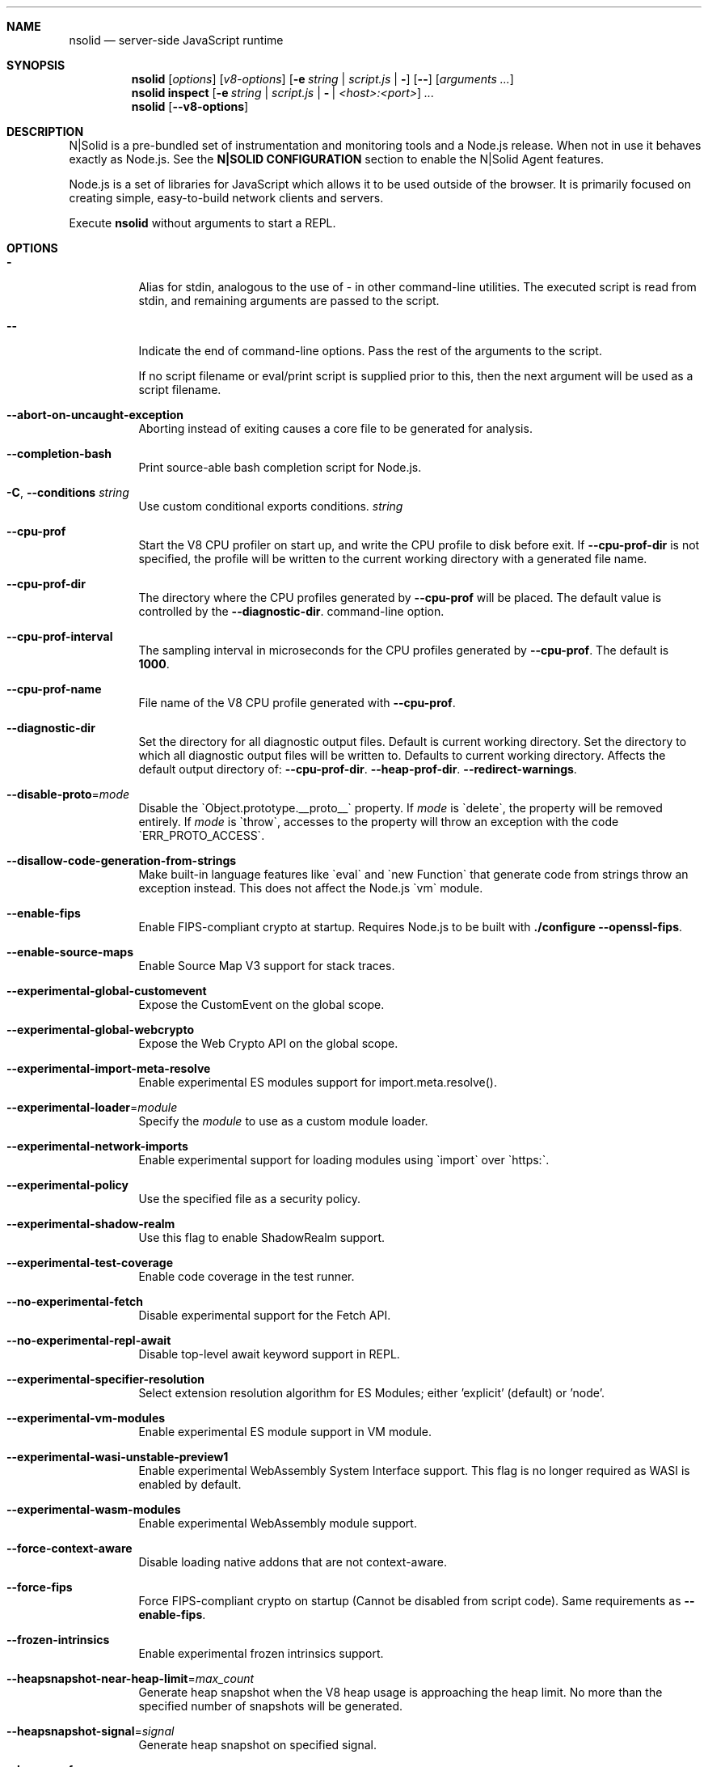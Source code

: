 .\"
.\" This manpage is written in mdoc(7).
.\"
.\" * Language reference:
.\"   https://man.openbsd.org/mdoc.7
.\"
.\" * Atom editor support:
.\"   https://atom.io/packages/language-roff
.\"
.\" * Linting changes:
.\"   mandoc -Wall -Tlint /path/to/this.file  # BSD
.\"   groff -w all -z /path/to/this.file      # GNU/Linux, macOS
.\"
.\"
.\" Before making changes, please note the following:
.\"
.\" * In Roff, each new sentence should begin on a new line. This gives
.\"   the Roff formatter better control over text-spacing, line-wrapping,
.\"   and paragraph justification.
.\"
.\" * Do not leave blank lines in the markup. If whitespace is desired
.\"   for readability, put a dot in the first column to indicate a null/empty
.\"   command. Comments and horizontal whitespace may optionally follow: each
.\"   of these lines are an example of a null command immediately followed by
.\"   a comment.
.\"
.\"======================================================================
.
.tr -\-^\(ha~\(ti`\(ga
.Dd 2019
.Dt NSOLID 1
.
.Sh NAME
.Nm nsolid
.Nd server-side JavaScript runtime
.
.\"======================================================================
.Sh SYNOPSIS
.Nm nsolid
.Op Ar options
.Op Ar v8-options
.Op Fl e Ar string | Ar script.js | Fl
.Op Fl -
.Op Ar arguments ...
.
.Nm nsolid
.Cm inspect
.Op Fl e Ar string | Ar script.js | Fl | Ar <host>:<port>
.Ar ...
.
.Nm nsolid
.Op Fl -v8-options
.
.\"======================================================================
.Sh DESCRIPTION
N|Solid is a pre-bundled set of instrumentation and monitoring tools and a Node.js release.
When not in use it behaves exactly as Node.js. See the
.Sy N|SOLID CONFIGURATION
section to enable the N|Solid Agent features.
.Pp
Node.js is a set of libraries for JavaScript which allows it to be used outside of the browser.
It is primarily focused on creating simple, easy-to-build network clients and servers.
.Pp
Execute
.Nm
without arguments to start a REPL.
.
.Sh OPTIONS
.Bl -tag -width 6n
.It Sy -
Alias for stdin, analogous to the use of - in other command-line utilities.
The executed script is read from stdin, and remaining arguments are passed to the script.
.
.It Fl -
Indicate the end of command-line options.
Pass the rest of the arguments to the script.
.Pp
If no script filename or eval/print script is supplied prior to this, then
the next argument will be used as a script filename.
.
.It Fl -abort-on-uncaught-exception
Aborting instead of exiting causes a core file to be generated for analysis.
.
.It Fl -completion-bash
Print source-able bash completion script for Node.js.
.
.It Fl C , Fl -conditions Ar string
Use custom conditional exports conditions.
.Ar string
.
.It Fl -cpu-prof
Start the V8 CPU profiler on start up, and write the CPU profile to disk
before exit. If
.Fl -cpu-prof-dir
is not specified, the profile will be written to the current working directory
with a generated file name.
.
.It Fl -cpu-prof-dir
The directory where the CPU profiles generated by
.Fl -cpu-prof
will be placed.
The default value is controlled by the
.Fl -diagnostic-dir .
command-line option.
.
.It Fl -cpu-prof-interval
The sampling interval in microseconds for the CPU profiles generated by
.Fl -cpu-prof .
The default is
.Sy 1000 .
.
.It Fl -cpu-prof-name
File name of the V8 CPU profile generated with
.Fl -cpu-prof .
.
.It Fl -diagnostic-dir
Set the directory for all diagnostic output files.
Default is current working directory.
Set the directory to which all diagnostic output files will be written to.
Defaults to current working directory.
.
Affects the default output directory of:
.Fl -cpu-prof-dir .
.Fl -heap-prof-dir .
.Fl -redirect-warnings .
.
.It Fl -disable-proto Ns = Ns Ar mode
Disable the `Object.prototype.__proto__` property. If
.Ar mode
is `delete`, the property will be removed entirely. If
.Ar mode
is `throw`, accesses to the property will throw an exception with the code
`ERR_PROTO_ACCESS`.
.
.It Fl -disallow-code-generation-from-strings
Make built-in language features like `eval` and `new Function` that generate
code from strings throw an exception instead. This does not affect the Node.js
`vm` module.
.
.It Fl -enable-fips
Enable FIPS-compliant crypto at startup.
Requires Node.js to be built with
.Sy ./configure --openssl-fips .
.
.It Fl -enable-source-maps
Enable Source Map V3 support for stack traces.
.
.It Fl -experimental-global-customevent
Expose the CustomEvent on the global scope.
.
.It Fl -experimental-global-webcrypto
Expose the Web Crypto API on the global scope.
.
.It Fl -experimental-import-meta-resolve
Enable experimental ES modules support for import.meta.resolve().
.
.It Fl -experimental-loader Ns = Ns Ar module
Specify the
.Ar module
to use as a custom module loader.
.
.It Fl -experimental-network-imports
Enable experimental support for loading modules using `import` over `https:`.
.
.It Fl -experimental-policy
Use the specified file as a security policy.
.
.It Fl -experimental-shadow-realm
Use this flag to enable ShadowRealm support.
.
.It Fl -experimental-test-coverage
Enable code coverage in the test runner.
.
.It Fl -no-experimental-fetch
Disable experimental support for the Fetch API.
.
.It Fl -no-experimental-repl-await
Disable top-level await keyword support in REPL.
.
.It Fl -experimental-specifier-resolution
Select extension resolution algorithm for ES Modules; either 'explicit' (default) or 'node'.
.
.It Fl -experimental-vm-modules
Enable experimental ES module support in VM module.
.
.It Fl -experimental-wasi-unstable-preview1
Enable experimental WebAssembly System Interface support. This
flag is no longer required as WASI is enabled by default.
.
.It Fl -experimental-wasm-modules
Enable experimental WebAssembly module support.
.
.It Fl -force-context-aware
Disable loading native addons that are not context-aware.
.
.It Fl -force-fips
Force FIPS-compliant crypto on startup
(Cannot be disabled from script code).
Same requirements as
.Fl -enable-fips .
.
.It Fl -frozen-intrinsics
Enable experimental frozen intrinsics support.
.
.It Fl -heapsnapshot-near-heap-limit Ns = Ns Ar max_count
Generate heap snapshot when the V8 heap usage is approaching the heap limit.
No more than the specified number of snapshots will be generated.
.
.It Fl -heapsnapshot-signal Ns = Ns Ar signal
Generate heap snapshot on specified signal.
.
.It Fl -heap-prof
Start the V8 heap profiler on start up, and write the heap profile to disk
before exit. If
.Fl -heap-prof-dir
is not specified, the profile will be written to the current working directory
with a generated file name.
.
.It Fl -heap-prof-dir
The directory where the heap profiles generated by
.Fl -heap-prof
will be placed.
The default value is controlled by the
.Fl -diagnostic-dir .
command-line option.
.
.It Fl -heap-prof-interval
The average sampling interval in bytes for the heap profiles generated by
.Fl -heap-prof .
The default is
.Sy 512 * 1024 .
.
.It Fl -heap-prof-name
File name of the V8 heap profile generated with
.Fl -heap-prof .
.
.It Fl -icu-data-dir Ns = Ns Ar file
Specify ICU data load path.
Overrides
.Ev NODE_ICU_DATA .
.
.It Fl -input-type Ns = Ns Ar type
Set the module resolution type for input via --eval, --print or STDIN.
.
.It Fl -inspect-brk Ns = Ns Ar [host:]port
Activate inspector on
.Ar host:port
and break at start of user script.
.
.It Fl -inspect-port Ns = Ns Ar [host:]port
Set the
.Ar host:port
to be used when the inspector is activated.
.
.It Fl -inspect-publish-uid=stderr,http
Specify how the inspector WebSocket URL is exposed.
Valid values are
.Sy stderr
and
.Sy http .
Default is
.Sy stderr,http .
.
.It Fl -inspect Ns = Ns Ar [host:]port
Activate inspector on
.Ar host:port .
Default is
.Sy 127.0.0.1:9229 .
.Pp
V8 Inspector integration allows attaching Chrome DevTools and IDEs to Node.js instances for debugging and profiling.
It uses the Chrome DevTools Protocol.
.
.It Fl -insecure-http-parser
Use an insecure HTTP parser that accepts invalid HTTP headers. This may allow
interoperability with non-conformant HTTP implementations. It may also allow
request smuggling and other HTTP attacks that rely on invalid headers being
accepted. Avoid using this option.
.
.It Fl -jitless
Disable runtime allocation of executable memory. This may be required on
some platforms for security reasons. It can also reduce attack surface on
other platforms, but the performance impact may be severe.
.
.Pp
This flag is inherited from V8 and is subject to change upstream. It may
disappear in a non-semver-major release.
.
.It Fl -max-http-header-size Ns = Ns Ar size
Specify the maximum size of HTTP headers in bytes. Defaults to 16 KiB.
.
.It Fl -napi-modules
This option is a no-op.
It is kept for compatibility.
.
.It Fl -no-deprecation
Silence deprecation warnings.
.
.It Fl -no-extra-info-on-fatal-exception
Hide extra information on fatal exception that causes exit.
.
.It Fl -no-force-async-hooks-checks
Disable runtime checks for `async_hooks`.
These will still be enabled dynamically when `async_hooks` is enabled.
.
.It Fl -no-addons
Disable the `node-addons` exports condition as well as disable loading native
addons. When `--no-addons` is specified, calling `process.dlopen` or requiring
a native C++ addon will fail and throw an exception.
.
.It Fl -no-global-search-paths
Do not search modules from global paths.
.
.It Fl -no-warnings
Silence all process warnings (including deprecations).
.
.It Fl -node-memory-debug
Enable extra debug checks for memory leaks in Node.js internals. This is
usually only useful for developers debugging Node.js itself.
.
.It Fl -openssl-config Ns = Ns Ar file
Load an OpenSSL configuration file on startup.
Among other uses, this can be used to enable FIPS-compliant crypto if Node.js is built with
.Sy ./configure --openssl-fips .
.
.It Fl -pending-deprecation
Emit pending deprecation warnings.
.
.It Fl -policy-integrity Ns = Ns Ar sri
Instructs Node.js to error prior to running any code if the policy does not have the specified integrity. It expects a Subresource Integrity string as a parameter.
.
.It Fl -preserve-symlinks
Instructs the module loader to preserve symbolic links when resolving and caching modules other than the main module.
.
.It Fl -preserve-symlinks-main
Instructs the module loader to preserve symbolic links when resolving and caching the main module.
.
.It Fl -prof
Generate V8 profiler output.
.
.It Fl -prof-process
Process V8 profiler output generated using the V8 option
.Fl -prof .
.
.It Fl -redirect-warnings Ns = Ns Ar file
Write process warnings to the given
.Ar file
instead of printing to stderr.
.
.It Fl -report-compact
Write
.Sy diagnostic reports
in a compact format, single-line JSON.
.
.It Fl -report-dir Fl -report-directory
Location at which the
.Sy diagnostic report
will be generated.
The `file` name may be an absolute path. If it is not, the default directory it will
be written to is controlled by the
.Fl -diagnostic-dir .
command-line option.
.
.It Fl -report-filename
Name of the file to which the
.Sy diagnostic report
will be written.
.
.It Fl -report-on-fatalerror
Enables the
.Sy diagnostic report
to be triggered on fatal errors (internal errors within the Node.js runtime such
as out of memory) that leads to termination of the application. Useful to
inspect various diagnostic data elements such as heap, stack, event loop state,
resource consumption etc. to reason about the fatal error.
.
.It Fl -report-on-signal
Enables
.Sy diagnostic report
to be generated upon receiving the specified (or predefined) signal to the
running Node.js process. Default signal is SIGUSR2.
.
.It Fl -report-signal
Sets or resets the signal for
.Sy diagnostic report
generation (not supported on Windows). Default signal is SIGUSR2.
.
.It Fl -report-uncaught-exception
Enables
.Sy diagnostic report
to be generated on un-caught exceptions. Useful when inspecting JavaScript
stack in conjunction with native stack and other runtime environment data.
.
.It Fl -secure-heap Ns = Ns Ar n
Specify the size of the OpenSSL secure heap. Any value less than 2 disables
the secure heap. The default is 0. The value must be a power of two.
.
.It Fl -secure-heap-min Ns = Ns Ar n
Specify the minimum allocation from the OpenSSL secure heap. The default is 2. The value must be a power of two.
.
.It Fl -test
Starts the Node.js command line test runner.
.
.It Fl -test-name-pattern
A regular expression that configures the test runner to only execute tests
whose name matches the provided pattern.
.
.It Fl -test-reporter
A test reporter to use when running tests.
.
.It Fl -test-reporter-destination
The destination for the corresponding test reporter.
.
.It Fl -test-only
Configures the test runner to only execute top level tests that have the `only`
option set.
.
.It Fl -throw-deprecation
Throw errors for deprecations.
.
.It Fl -title Ns = Ns Ar title
Specify process.title on startup.
.
.It Fl -tls-cipher-list Ns = Ns Ar list
Specify an alternative default TLS cipher list.
Requires Node.js to be built with crypto support. (Default)
.
.It Fl -tls-keylog Ns = Ns Ar file
Log TLS key material to a file. The key material is in NSS SSLKEYLOGFILE
format and can be used by software (such as Wireshark) to decrypt the TLS
traffic.
.
.It Fl -tls-max-v1.2
Set default  maxVersion to 'TLSv1.2'. Use to disable support for TLSv1.3.
.
.It Fl -tls-max-v1.3
Set default  maxVersion to 'TLSv1.3'. Use to enable support for TLSv1.3.
.
.It Fl -tls-min-v1.0
Set default minVersion to 'TLSv1'. Use for compatibility with old TLS clients
or servers.
.
.It Fl -tls-min-v1.1
Set default minVersion to 'TLSv1.1'. Use for compatibility with old TLS clients
or servers.
.
.It Fl -tls-min-v1.2
Set default minVersion to 'TLSv1.2'. This is the default for 12.x and later,
but the option is supported for compatibility with older Node.js versions.
.
.It Fl -tls-min-v1.3
Set default minVersion to 'TLSv1.3'. Use to disable support for TLSv1.2 in
favour of TLSv1.3, which is more secure.
.
.It Fl -trace-atomics-wait
Print short summaries of calls to
.Sy Atomics.wait() .
.
This flag is deprecated.
.It Fl -trace-deprecation
Print stack traces for deprecations.
.
.It Fl -trace-event-categories Ar categories
A comma-separated list of categories that should be traced when trace event tracing is enabled using
.Fl -trace-events-enabled .
.
.It Fl -trace-event-file-pattern Ar pattern
Template string specifying the filepath for the trace event data, it
supports
.Sy ${rotation}
and
.Sy ${pid} .
.
.It Fl -trace-events-enabled
Enable the collection of trace event tracing information.
.
.It Fl -trace-exit
Prints a stack trace whenever an environment is exited proactively,
i.e. invoking `process.exit()`.
.It Fl -trace-sigint
Prints a stack trace on SIGINT.
.
.It Fl -trace-sync-io
Print a stack trace whenever synchronous I/O is detected after the first turn of the event loop.
.
.It Fl -trace-tls
Prints TLS packet trace information to stderr.
.
.It Fl -trace-uncaught
Print stack traces for uncaught exceptions; usually, the stack trace associated
with the creation of an
.Sy Error
is printed, whereas this makes Node.js also
print the stack trace associated with throwing the value (which does not need
to be an
.Sy Error
instance).
.Pp
Enabling this option may affect garbage collection behavior negatively.
.
.It Fl -trace-warnings
Print stack traces for process warnings (including deprecations).
.
.It Fl -track-heap-objects
Track heap object allocations for heap snapshots.
.
.It Fl -unhandled-rejections=mode
Define the behavior for unhandled rejections. Can be one of `strict` (raise an error), `warn` (enforce warnings) or `none` (silence warnings).
.
.It Fl -use-bundled-ca , Fl -use-openssl-ca
Use bundled Mozilla CA store as supplied by current Node.js version or use OpenSSL's default CA store.
The default store is selectable at build-time.
.Pp
The bundled CA store, as supplied by Node.js, is a snapshot of Mozilla CA store that is fixed at release time.
It is identical on all supported platforms.
.Pp
Using OpenSSL store allows for external modifications of the store.
For most Linux and BSD distributions, this store is maintained by the distribution maintainers and system administrators.
OpenSSL CA store location is dependent on configuration of the OpenSSL library but this can be altered at runtime using environment variables.
.Pp
See
.Ev SSL_CERT_DIR
and
.Ev SSL_CERT_FILE .
.
.It Fl -use-largepages Ns = Ns Ar mode
Re-map the Node.js static code to large memory pages at startup. If supported on
the target system, this will cause the Node.js static code to be moved onto 2
MiB pages instead of 4 KiB pages.
.Pp
.Ar mode
must have one of the following values:
`off` (the default value, meaning do not map), `on` (map and ignore failure,
reporting it to stderr), or `silent` (map and silently ignore failure).
.
.It Fl -v8-options
Print V8 command-line options.
.
.It Fl -v8-pool-size Ns = Ns Ar num
Set V8's thread pool size which will be used to allocate background jobs.
If set to 0 then V8 will choose an appropriate size of the thread pool based on the number of online processors.
If the value provided is larger than V8's maximum, then the largest value will be chosen.
.
.It Fl -zero-fill-buffers
Automatically zero-fills all newly allocated Buffer and SlowBuffer instances.
.
.It Fl c , Fl -check
Check the script's syntax without executing it.
Exits with an error code if script is invalid.
.
.It Fl e , Fl -eval Ar string
Evaluate
.Ar string
as JavaScript.
.
.It Fl h , Fl -help
Print command-line options.
The output of this option is less detailed than this document.
.
.It Fl i , Fl -interactive
Open the REPL even if stdin does not appear to be a terminal.
.
.It Fl p , Fl -print Ar string
Identical to
.Fl e ,
but prints the result.
.
.It Fl r , Fl -require Ar module
Preload the specified
.Ar module
at startup.
Follows `require()`'s module resolution rules.
.Ar module
may be either a path to a file, or a Node.js module name.
.
.It Fl v , Fl -version
Print node's version.
.El
.
.\"=====================================================================
.Sh N|SOLID OPTIONS
.Bl -tag -width 6n
.It Fl -policies Ar file
Activates the requested N|Solid policies as specified in the provided file.
.
.It Fl vv
Print the N|Solid release version.
.El
.
.\" =====================================================================
.Sh ENVIRONMENT
.Bl -tag -width 6n
.It Ev FORCE_COLOR
Used to enable ANSI colorized output. The value may be one of:
.Ar 1
,
.Ar true
, or
.Ar an empty string
to
indicate 16-color support,
.Ar 2
to indicate 256-color support, or
.Ar 3
to indicate 16 million-color support. When used and set to a supported
value, both the NO_COLOR and NODE_DISABLE_COLORS environment variables
are ignored. Any other value will result in colorized output being
disabled.
.
.It Ev NO_COLOR
Alias for NODE_DISABLE_COLORS
.
.It Ev NODE_DEBUG Ar modules...
Comma-separated list of core modules that should print debug information.
.
.It Ev NODE_DEBUG_NATIVE Ar modules...
Comma-separated list of C++ core modules that should print debug information.
.
.It Ev NODE_DISABLE_COLORS
When set to
.Ar 1 ,
colors will not be used in the REPL.
.
.It Ev NODE_EXTRA_CA_CERTS Ar file
When set, the well-known
.Dq root
CAs (like VeriSign) will be extended with the extra certificates in
.Ar file .
The file should consist of one or more trusted certificates in PEM format.
.Pp
If
.Ar file
is missing or misformatted, a message will be emitted once using
.Sy process.emitWarning() ,
but any errors are otherwise ignored.
.Pp
This environment variable is ignored when `nsolid` runs as setuid root or
has Linux file capabilities set.
.Pp
The
.Ar NODE_EXTRA_CA_CERTS
environment variable is only read when the Node.js process is first launched.
Changing the value at runtime using
.Ar process.env.NODE_EXTRA_CA_CERTS
has no effect on the current process.
.
.It Ev NODE_ICU_DATA Ar file
Data path for ICU (Intl object) data.
Will extend linked-in data when compiled with small-icu support.
.
.It Ev NODE_NO_WARNINGS
When set to
.Ar 1 ,
process warnings are silenced.
.
.It Ev NODE_OPTIONS Ar options...
A space-separated list of command-line
.Ar options ,
which are interpreted as if they had been specified on the command line before the actual command (so they can be overridden).
Node.js will exit with an error if an option that is not allowed in the environment is used, such as
.Fl -print
or a script file.
.
.It Ev NODE_PATH Ar directories...
A colon-separated list of
.Ar directories
prefixed to the module search path.
.
.It Ev NODE_PENDING_DEPRECATION
When set to
.Ar 1 ,
emit pending deprecation warnings.
.
.It Ev NODE_PRESERVE_SYMLINKS
When set to
.Ar 1 ,
the module loader preserves symbolic links when resolving and caching modules.
.
.It Ev NODE_REDIRECT_WARNINGS Ar file
Write process warnings to the given
.Ar file
instead of printing to stderr.
Equivalent to passing
.Fl -redirect-warnings Ar file
on the command line.
.
.It Ev NODE_REPL_HISTORY Ar file
Path to the
.Ar file
used to store persistent REPL history.
The default path is
.Sy ~/.node_repl_history ,
which is overridden by this variable.
Setting the value to an empty string ("" or " ") will disable persistent REPL history.
.
.It Ev NODE_REPL_EXTERNAL_MODULE Ar file
Path to a Node.js module which will be loaded in place of the built-in REPL.
Overriding this value to an empty string (`''`) will use the built-in REPL.
.
.It Ev NODE_SKIP_PLATFORM_CHECK
When set to
.Ar 1 ,
the check for a supported platform is skipped during Node.js startup.
Node.js might not execute correctly.
Any issues encountered on unsupported platforms will not be fixed.
.
.It Ev NODE_TLS_REJECT_UNAUTHORIZED
When set to
.Ar 0 ,
TLS certificate validation is disabled.
.
.It Ev NODE_V8_COVERAGE Ar dir
When set, Node.js writes JavaScript code coverage information to
.Ar dir .
.
.It Ev OPENSSL_CONF Ar file
Load an OpenSSL configuration file on startup.
Among other uses, this can be used to enable FIPS-compliant crypto if Node.js is built with
.Sy ./configure --openssl-fips .
.Pp
If the
.Fl -openssl-config
command-line option is used, this environment variable is ignored.
.
.It Ev SSL_CERT_DIR Ar dir
If
.Fl -use-openssl-ca
is enabled, this overrides and sets OpenSSL's directory containing trusted certificates.
.
.It Ev SSL_CERT_FILE Ar file
If
.Fl -use-openssl-ca
is enabled, this overrides and sets OpenSSL's file containing trusted certificates.
.
.It Ev TZ
Specify the timezone configuration.
.
.It Ev UV_THREADPOOL_SIZE Ar size
Sets the number of threads used in libuv's threadpool to
.Ar size .
.El
.
.\"=====================================================================
.Sh N|SOLID CONFIGURATION
N|Solid can be configured via environment variables or an
.Nm
section in your package.json file.
If competing values for a single key are set, the environment variable will take precedence.
.
.Ss Configuring N|Solid using environment variables
.Bl -tag -width 6n
.It Ev NSOLID_PACKAGE_JSON Ar path
Provide the path of the package.json that contains NSolid configuration.
.
.It Ev NSOLID_APP Ar name
Set a name for this application in the N|Solid Console. Defaults to untitled application.
.Pp
If not set, N|Solid will attempt to set this value from the package.json name property.
.
.It Ev NSOLID_HOSTNAME Ar hostname
Override the hostname that N|Solid uses to identify your host machine.
Sometimes useful for container environments.
.
.It Ev NSOLID_TAGS Ar tags...
Comma-separated list of tags for identification and filtering in the N|Solid Console.
Tags must be 2\-140 characters in length.
.Pp
Example: NSOLID_TAGS="api,staging,v1.9.2"
.
.It Ev NSOLID_COMMAND Ar [ip|hostname][:port]
Provide the location of the N|Solid Storage COMMAND socket.
.Pp
Requires at minimum either a host or port for N|Solid Storage/Console functionality.
If left unconfigured, the N|Solid Agent will not start up.
.Pp
In most configurations this is the only socket that must be configured.
Upon successful NSOLID_COMMAND connection it will attempt to configure the NSOLID_BULK and NSOLID_DATA sockets.
The default hostname is localhost.
.Pp
Examples:
    Port only (default host is localhost): NSOLID_COMMAND=9001
    IP and Port: NSOLID_COMMAND=127.0.0.1:9001
    Hostname and Port: NSOLID_COMMAND=localhost:9001
    Hostname only (default port 9001): NSOLID_COMMAND=localhost
.It Ev NSOLID_DATA Ar [ip|hostname][:port]
Provide the location of the N|Solid Storage DATA socket. Optional in most scenarios.
.
.It Ev NSOLID_BULK Ar [ip|hostname][:port]
Provide the location of the N|Solid Storage BULK socket. Optional in most scenarios.
.
.It Ev NSOLID_PUBKEY Ar key
Provide a custom public key for N|Solid Storage socket communication.
Must match the private key set on the N|Solid Storage server.
.Pp
Default (unsecure) key: '^kvy<i^qI<r{=ZDrfK4K<#NtqY+zaH:ksm/YGE6I'
.Pp
Data will always be encrypted, but for security you should create your own CurveZMQ key pair. See nsolid-cli documentation for instructions.
.
.It NSOLID_SAAS Ar key
The SaaS token acquired while signing up for a SaaS account.
.
.It Ev NSOLID_STATSD Ar [ip|hostname][:port]
Provide the location of a StatsD endpoint.
.Pp
Example: NSOLID_STATSD=127.0.0.1:8125
.
.It Ev NSOLID_STATSD_BUCKET Ar [nsolid.${env}.${app}.${hostname}.${shortid}]
Provide a StatsD bucket format string for N|Solid to use when reporting StatsD metrics. Will substitute recognized variables with the N|Solid configuration.
.Pp
Default:
.Ar nsolid.${env}.${app}.${hostname}.${shortid}
.Pp
Recognized Substitutions:
  * \fB${env}\fR: the NODE_ENV
  * \fB${app}\fR: nsolid app
  * \fB${hostname}\fR: the configured hostname value
  * \fB${id}\fR: the unique agent id
  * \fB${shortid}\fR: a short prefix of the agent id
.
.It Ev NSOLID_STATSD_TAGS Ar ${env},${tags}
Provide a StatsD tags extension format string for N|Solid to use when reporting StatsD metrics. Not all StatsD applications use this extension, so use with caution. Will substitute recognized variables with the N|Solid configuration.
.Pp
Defaults to not sending the tags extension.
.Pp
Recognized Substitutions:
  * \fB${env}\fR: the NODE_ENV
  * \fB${app}\fR: nsolid app
  * \fB${hostname}\fR: the configured hostname value
  * \fB${id}\fR: the unique agent id
  * \fB${shortid}\fR: a short prefix of the agent id
  * \fB${tags}\fR: a concatenated list of the tags
.
.It Ev NSOLID_DISABLE_IPV6
Disable IPv6 in case it's not supported by the host system.
.
.It Ev NSOLID_DISABLE_SNAPSHOTS
Force disable snapshots. Once set it cannot be reset.
.
.It Ev NSOLID_REDACT_SNAPSHOTS
Redact all strings from snapshots.
.
.It Ev NSOLID_INTERVAL Ar interval
Override the default metrics reporting interval (milliseconds) of the N|Solid Agent.
Default is 3000.
.
.It Ev NSOLID_DELAY_INIT Ar interval
Delay initializing nsolid for duration (milliseconds) after the process starts.
.
.It Ev NSOLID_BLOCKED_LOOP_THRESHOLD Ar duration
Time in milliseconds the event loop is stuck on a single iteration before considered being blocked.
.
.It Ev NSOLID_DISABLE_PACKAGE_SCAN
Disable automatically scanning all directories for modules that can be require
.
.It Ev NSOLID_TRACK_GLOBAL_PACKAGES
Track packages listed in the globalPaths
.
.It Ev NSOLID_IISNODE
Specify whether the process is being run in an IIS environment.
.
.It Ev NSOLID_OTLP Ar config
Define the type of OTLP endpoint.
.
.It Ev NSOLID_OTLP_CONFIG Ar config
Specify the configuration for the OTLP endpoint defined in \fBNSOLID_OTLP\fR.
.
.It Ev NSOLID_TRACING_ENABLED
Enable tracing generation. By default \fBhttp\fR and \fBdns\fR spans are automatically generated. They can be disabled by using \fBNSOLID_TRACING_MODULES_BLACKLIST\fR. This option can be enabled dynamically from the Console.
.
.It Ev NSOLID_PROMISE_TRACKING
Track Promises and report them to the Console. This can be enabled dynamically from the Console.
.
.It Ev NSOLID_TRACING_MODULES_BLACKLIST Ar config
List of core instrumented modules you want to disable when tracing is enabled. This can be enabled dynamically from the Console.
.
.It Ev NSOLID_CHECK_TEST_METRICS
When running tests check metrics at the end of every test.
.
.It Ev NODE_ENV Ar name
N|Solid will report the NODE_ENV set for your application, defaulting to "prod" if unset.
.El
.Ss Configuring N|Solid using the package.json
.
Adding an
.Nm
section in your package.json section will look for the following properties to set the above N|Solid options:
.Pp
Example:
  {
    ...,
    "nsolid": {
      "app": "api-server",
      "statsd": "8125",
      "command": "storage.local:9001",
      "tags": "api,staging"
    }
  }
.Pp
The following lists all package.json field names along with their environment variable counterparts.
.Bl -tag -offset indent
.It app : Ev NSOLID_APP
.It hostname : Ev NSOLID_HOSTNAME
.It tags : Ev NSOLID_TAGS
.It command : Ev NSOLID_COMMAND
.It data : Ev NSOLID_DATA
.It bulk : Ev NSOLID_BULK
.It pubkey : Ev NSOLID_PUBKEY
.It statsd : Ev NSOLID_STATSD
.It statsdBucket : Ev NSOLID_STATSD_BUCKET
.It statsdTags : Ev NSOLID_STATSD_TAGS
.It disableIpv6 : Ev NSOLID_DISABLE_IPV6
.It disableSnapshots : Ev NSOLID_DISABLE_SNAPSHOTS
.It redactSnapshots : Ev NSOLID_REDACT_SNAPSHOTS
.It interval : Ev NSOLID_INTERVAL
.It blockedLoopThreshold : NSOLID_BLOCKED_LOOP_THRESHOLD
.It disablePackageScan: NSOLID_DISABLE_PACKAGE_SCAN
.It trackGlobalPackages: NSOLID_TRACK_GLOBAL_PACKAGES
.It iisNode : NSOLID_IISNODE
.It otlp : NSOLID_OTLP
.It otlpConfig : NSOLID_OTLP_CONFIG
.It tracingEnabled : NSOLID_TRACING_ENABLED
.It promiseTracking : NSOLID_PROMISE_TRACKING
.It tracingModulesBlacklist : NSOLID_TRACING_MODULES_BLACKLIST
.It env : Ev NODE_ENV
.El
.
.\"======================================================================
.Sh NSOLID COPYRIGHT
N|Solid is copyright NodeSource NodeSource's N|Solid Software is offered under an enterprise license, which may be
viewed on the NodeSource website at:
.Ur https://nodesource.com/products/nsolid/license
.
.Sh NODE.JS COPYRIGHT
Copyright Node.js contributors.
Node.js is available under the MIT license.
.
.Pp
Node.js also includes external libraries that are available under a variety of licenses.
See
.Sy https://github.com/nodejs/node/blob/HEAD/LICENSE
for the full license text.
.
.\"======================================================================
.Sh SEE ALSO
Website:
.Ur https://nodesource.com/products/nsolid
.
.Pp
N|Solid Documentation:
.Ur https://docs.nodesource.com
.
.Pp
Node.js Documentation:
.Ur https://nodejs.org/api/
.
.Pp
Support:
.Ur https://support.nodesource.com/support/login
.
.\"======================================================================
.Sh AUTHORS
Written and maintained by 1000+ contributors:
.Sy https://github.com/nodejs/node/blob/HEAD/AUTHORS
